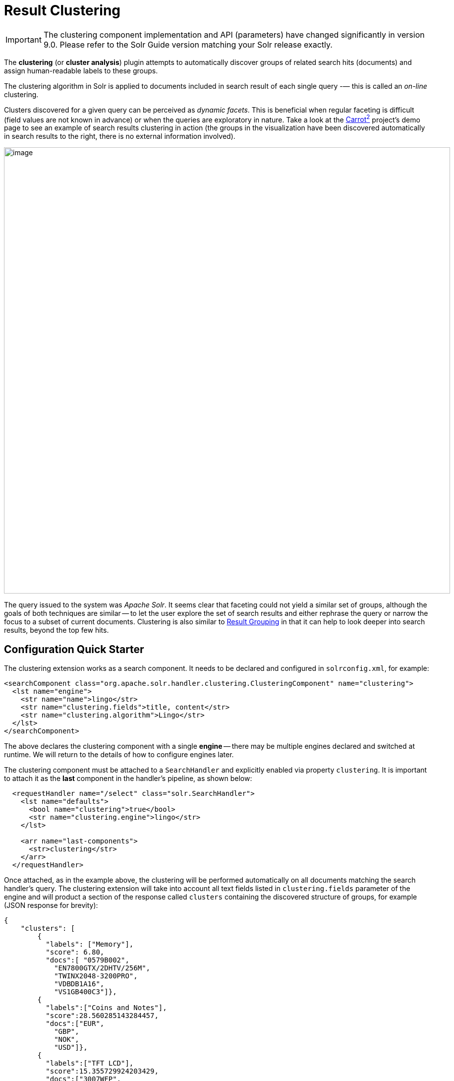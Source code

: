 = Result Clustering
// Licensed to the Apache Software Foundation (ASF) under one
// or more contributor license agreements.  See the NOTICE file
// distributed with this work for additional information
// regarding copyright ownership.  The ASF licenses this file
// to you under the Apache License, Version 2.0 (the
// "License"); you may not use this file except in compliance
// with the License.  You may obtain a copy of the License at
//
//   http://www.apache.org/licenses/LICENSE-2.0
//
// Unless required by applicable law or agreed to in writing,
// software distributed under the License is distributed on an
// "AS IS" BASIS, WITHOUT WARRANTIES OR CONDITIONS OF ANY
// KIND, either express or implied.  See the License for the
// specific language governing permissions and limitations
// under the License.

[IMPORTANT]
====
The clustering component implementation and API (parameters) have changed significantly in version 9.0.
Please refer to the Solr Guide version matching your Solr release exactly.
====

The *clustering* (or *cluster analysis*) plugin attempts to automatically discover groups of related search hits (documents) and assign human-readable labels to these groups.

The clustering algorithm in Solr is applied to documents included in search result of each single query -— this is called an _on-line_ clustering.

Clusters discovered for a given query can be perceived as _dynamic facets_. This is beneficial when regular faceting is difficult (field values are not known in advance) or when the queries are exploratory in nature.
Take a look at the https://search.carrot2.org/#/search/web/apache%20solr/treemap[Carrot^2^] project's demo page to see an example of search results clustering in action (the groups in the visualization have been discovered automatically in search results to the right, there is no external information involved).

image::images/result-clustering/carrot2.png[image,width=900]

The query issued to the system was _Apache Solr_.
It seems clear that faceting could not yield a similar set of groups, although the goals of both techniques are similar -- to let the user explore the set of search results and either rephrase the query or narrow the focus to a subset of current documents.
Clustering is also similar to <<result-grouping.adoc#,Result Grouping>> in that it can help to look deeper into search results, beyond the top few hits.

== Configuration Quick Starter

The clustering extension works as a search component.
It needs to be declared and configured in `solrconfig.xml`, for example:

[source,xml]
----
<searchComponent class="org.apache.solr.handler.clustering.ClusteringComponent" name="clustering">
  <lst name="engine">
    <str name="name">lingo</str>
    <str name="clustering.fields">title, content</str>
    <str name="clustering.algorithm">Lingo</str>
  </lst>
</searchComponent>
----

The above declares the clustering component with a single *engine* -- there may be multiple engines declared and switched at runtime.
We will return to the details of how to configure engines later.

The clustering component must be attached to a `SearchHandler` and explicitly enabled via property `clustering`.
It is important to attach it as the *last* component in the handler's pipeline, as shown below:

[source,xml]
----
  <requestHandler name="/select" class="solr.SearchHandler">
    <lst name="defaults">
      <bool name="clustering">true</bool>
      <str name="clustering.engine">lingo</str>
    </lst>

    <arr name="last-components">
      <str>clustering</str>
    </arr>
  </requestHandler>
----

Once attached, as in the example above, the clustering will be performed automatically
on all documents matching the search handler's query.
The clustering extension will take into
account all text fields listed in `clustering.fields` parameter of the engine and will
product a section of the response called `clusters` containing the discovered structure of
groups, for example (JSON response for brevity):

[source,json]
----
{
    "clusters": [
        {
          "labels": ["Memory"],
          "score": 6.80,
          "docs":[ "0579B002",
            "EN7800GTX/2DHTV/256M",
            "TWINX2048-3200PRO",
            "VDBDB1A16",
            "VS1GB400C3"]},
        {
          "labels":["Coins and Notes"],
          "score":28.560285143284457,
          "docs":["EUR",
            "GBP",
            "NOK",
            "USD"]},
        {
          "labels":["TFT LCD"],
          "score":15.355729924203429,
          "docs":["3007WFP",
            "9885A004",
            "MA147LL/A",
            "VA902B"]}
    ]
}
----

The `labels` element of each cluster is a dynamically discovered phrase that describes and applies to all document identifiers under `docs` element.

== Solr Distribution Example

The `techproducts` example included with Solr is pre-configured with all the necessary components for result clustering -- but they are disabled by default.

To enable the clustering component extension and the dedicated search handler configured to use it, specify a JVM System Property when running the example:

[source,bash]
----
bin/solr start -e techproducts -Dsolr.clustering.enabled=true
----

You can now try out the clustering handler by opening the following URL in a browser:

`\http://localhost:8983/solr/techproducts/clustering?q=\*:*&rows=100&wt=xml`

The output XML should include search hits and an array of automatically discovered clusters at the end, resembling the output shown here:

[source,xml]
----
<response>
  <lst name="responseHeader">
    <int name="status">0</int>
    <int name="QTime">299</int>
  </lst>
  <result name="response" numFound="32" start="0" maxScore="1.0">
    <doc>
      <str name="id">GB18030TEST</str>
      <str name="name">Test with some GB18030 encoded characters</str>
      <arr name="features">
        <str>No accents here</str>
        <str>这是一个功能</str>
        <str>This is a feature (translated)</str>
        <str>这份文件是很有光泽</str>
        <str>This document is very shiny (translated)</str>
      </arr>
      <float name="price">0.0</float>
      <str name="price_c">0,USD</str>
      <bool name="inStock">true</bool>
      <long name="_version_">1448955395025403904</long>
      <float name="score">1.0</float>
    </doc>

    <!-- more search hits, omitted -->
  </result>

  <arr name="clusters">
    <lst>
      <arr name="labels">
        <str>DDR</str>
      </arr>
      <double name="score">3.9599865057283354</double>
      <arr name="docs">
        <str>TWINX2048-3200PRO</str>
        <str>VS1GB400C3</str>
        <str>VDBDB1A16</str>
      </arr>
    </lst>
    <lst>
      <arr name="labels">
        <str>iPod</str>
      </arr>
      <double name="score">11.959228467119022</double>
      <arr name="docs">
        <str>F8V7067-APL-KIT</str>
        <str>IW-02</str>
        <str>MA147LL/A</str>
      </arr>
    </lst>

    <!-- More clusters here, omitted. -->

    <lst>
      <arr name="labels">
        <str>Other Topics</str>
      </arr>
      <double name="score">0.0</double>
      <bool name="other-topics">true</bool>
      <arr name="docs">
        <str>adata</str>
        <str>apple</str>
        <str>asus</str>
        <str>ati</str>
        <!-- other unassigned document IDs here -->
      </arr>
    </lst>
  </arr>
</response>
----

A few clusters discovered for this query (`\*:*`), separate all search hits into various categories: DDR, iPod, Hard Drive, etc.
Each cluster has a label and score that indicates the "goodness" of the cluster.
The score is algorithm-specific and is meaningful only in relation to the scores of other clusters in the same set.
In other words, if cluster _A_ has a higher score than cluster _B_, cluster _A_ should be of better quality (have a better label and/or more coherent document set).
Each cluster has an array of identifiers of documents belonging to it.
These identifiers correspond to the `uniqueKey` field declared in the schema.

Sometimes cluster labels may not make much sense (this depends on many factors -- text in clustered fields, number of documents, algorithm paramerters).
Also, some documents may be left out and not be clustered at all; these will be assigned to the synthetic _Other Topics_ group, marked with the `other-topics` property set to `true` (see the XML dump above for an example).
The score of the other topics group is zero.

== Installation

The clustering contrib extension requires `dist/solr-clustering-*.jar` and all JARs under `contrib/clustering/lib`.

You can include the required contrib JARs in `solrconfig.xml` as shown below (by default paths are relative to the Solr core so they may need adjustments to your configuration, or an explicit specification of the `$solr.install.dir`):

[source,xml]
----
<lib dir="${solr.install.dir:../../..}/contrib/clustering/lib/" regex=".*\.jar" />
<lib dir="${solr.install.dir:../../..}/dist/" regex="solr-clustering-\d.*\.jar" />
----

== Configuration

=== Component Configuration

The following properties control `ClusteringComponent` state.

`clustering`::
The component is by default disabled, even if properly declared and attached to a search handler.
The `clustering` property must be set to `true` to enable it (this can be done by setting
   up default parameters in the search handler -- see below).

`clustering.engine`::
Declares which engine to use.
If not present, the first declared active engine is used.


=== Clustering Engines

The declaration of clustering component in `solrconfig.xml` must include one or more predefined configurations called _engines_. For example, consider the configuration below:

[source,xml]
----
<searchComponent class="org.apache.solr.handler.clustering.ClusteringComponent" name="clustering">
  <lst name="engine">
      <str name="name">lingo</str>
      <str name="clustering.algorithm">Lingo</str>
      <str name="clustering.fields">title, content</str>
  </lst>

  <lst name="engine">
      <str name="name">stc</str>
      <str name="clustering.algorithm">STC</str>
      <str name="clustering.fields">title</str>
  </lst>
</searchComponent>
----

This declares two separate engines (`lingo` and `stc`): these configurations have a
different clustering algorithm, and a different set of clustered document fields.
The
active engine can be selected by passing `clustering.engine=_name_` parameter
at runtime (via URL) or as the default within the search handler's configuration,
as shown below:

[source,xml]
----
<requestHandler name="/clustering" class="solr.SearchHandler">
  <lst name="defaults">
    <!-- Clustering component enabled. -->
    <bool name="clustering">true</bool>
    <str name="clustering.engine">stc</str>

    <!-- Cluster the top 100 search results - bump up the 'rows' parameter. -->
    <str name="rows">100</str>
  </lst>

  <!-- Append clustering at the end of the list of search components. -->
  <arr name="last-components">
    <str>clustering</str>
  </arr>
</requestHandler>
----

=== Clustering Engine Configuration Parameters

Each declared engine can be configured using a number of parameters described below.

`clustering.fields` (_required_)::
A comma (or space) separated list of text fields which should contain the text
content for clustering.
At least one field must be provided.
The fields are separate from search handler's `fl` parameter so that clustered fields don't have to be included in the response.

`clustering.algorithm` (_required_)::
The clustering algorithm is the actual logic (implementation) that discovers relationships among the documents and forms human-readable cluster labels.
This parameter sets the name of the clustering algorithm this engine is going to use.
Algorithms are supplied to Solr via Carrot^2^-defined service extension.
By default, the following open-source algorithms should be available: `Lingo`, `STC`, `Bisecting K-Means`.
A commercial clustering algorithm `Lingo3G` plugs into the same extension point and can be used, if it is available on classpath.

.How to choose the Clustering Algorithm?
****
The question of which algorithm to choose depends on the amount of traffic, the expected result, and the input data (each algorithm will cluster the input slightly differently).
There is no one answer which algorithm is "the best": Lingo3G provides hierarchical clusters, Lingo and STC provide flat clusters.
STC is faster than Lingo, but arguably produces less intuitive clusters, Lingo3G is the fastest algorithm but is not free or open source... Experiment and pick one that suits your needs.

For a comparison of characteristics of these algorithms see the following links:

* https://carrot2.github.io/release/4.0.4/doc/algorithms/
* https://carrotsearch.com/lingo3g-comparison.html

The clustering component lists all available algorithms, languages and algorithm-language compatibility at startup.
You can peek at startup logs to see what's available
in your Solr installation.
****

`clustering.maxLabels`::
Maximum number of returned cluster labels (if the algorithm returns more labels, the list will
be truncated).
By default all labels are returned.

`clustering.includeSubclusters`::
If `true`, sub-clusters are included in the response for algorithms that support hierarchical
clustering.
`false` causes only top-level clusters to be returned.

`clustering.includeOtherTopics`::
If `true`, a synthetic cluster called _Other Topics_, consisting of all documents not assigned to any other cluster is formed and returned.
The default value of this parameter is `true` but if
  there is no need for this synthetic cluster, it can be set to `false`.

`clustering.resources`::
Location of algorithm-specific resources and configuration files (stop words, other lexical resources, default settings).
This property is `null` by default and all resources are read from their respective algorithm default resource pool (JARs).
If this property is not empty, it resolves relative to Solr core's configuration directory.
This parameter can be applied during Solr startup _only_, it can't be overriden per-request.

There are more properties applying to engine configuration.
We describe these in functional sections that follow.

=== Full Field and Query-Context (Snippet) Clustering

The clustering algorithm can consume full content of fields or just the left and right context around query-matching regions (so-called _snippets_).
Contrary to the intuition, using query contexts can increase the quality of clustering even if it feeds less data to the algorithm.
This is typically caused by the fact that snippets are more focused around the phrases and terms surrounding the query and the algorithm has a better signal-to-noise ratio of data to work with.

We recommend using query contexts when fields contain a lot of content (this would affect clustering performance).

The following three properties control whether the context or full content are processed and how snippets are formed for clustering.

`clustering.preferQueryContext`::
If `true`, the engine will try to extract context around the query matching regions and use these contexts as input for the clustering algorithm.

`clustering.contextSize`::
The maximum size, in characters, of each snippet created by the context retrieval algorithm (internal highlighter).

`clustering.contextCount`::
The maximum number of different, non-contiguous snippets from a single field.

=== Default Clustering Language

The default implementations of clustering algorithms in Carrot^2^ (shipped with Solr) have built-in support (stemming, stop words) for preprocessing a number of languages.
It is important to provide the clustering algorithm with a hint of what language should be used for clustering.
This can be done in two ways -- by passing the name of the default language or by providing the language as a field with each document.
The following two engine configuration parameters control this:

`clustering.language`::
Name of the default language to use for clustering.
The default value of this field is `English`.
The provided language must be available and the clustering algorithm must support it.

`clustering.languageField`::
Name of the document field that stores the document's language.
If the field does not exist for a document or the value is blank, the default language is used.

The list of supported languages can change dynamically (languages are loaded via external service provider extension) and may depend on the selected algorithm (algorithms can support a subset of languages for which resources are available).
The clustering component will log all supported algorithm-language pairs at Solr startup, so you can inspect what's supported on your particular Solr instance.
For example:

[source,text]
----
2020-10-29 [...] Clustering algorithm Lingo3G loaded with support for the following languages: Dutch, English
2020-10-29 [...] Clustering algorithm Lingo loaded with support for the following languages: Danish, Dutch, English, Finnish, French, German, Hungarian, Italian, Norwegian, Portuguese, Romanian, Russian, Spanish, Swedish, Turkish
2020-10-29 [...] Clustering algorithm Bisecting K-Means loaded with support for the following languages: Danish, Dutch, English, Finnish, French, German, Hungarian, Italian, Norwegian, Portuguese, Romanian, Russian, Spanish, Swedish, Turkish
----

=== Handling Multilingual Content

It is often the case that the index (and query result) contains documents in _multiple_ languages.
Clustering such search results is problematic.
Ideally, the engine should translate (or understand) the content of documents and then group relevant information together, regardless of the language it is written in.

In reality, clustering algorithms are typically much simpler -- they infer similarity between documents from statistical properties of terms and phrases that occur in those documents.
So texts written in different languages will not cluster too well.

To deal witht his situation the default clustering component implementation in Solr will try to first group all documents by their language and then apply clustering to each sub-group in that language.
It is recommended to store the language of each document as its separate field and point at it using the `clustering.languageField` configuration property described above.

== Tweaking Algorithm Settings

The clustering algorithms that come with Solr use their default parameter values and language resources.
We highly recommend tuning both for production uses.
Improving the default language resources to include words and phrases common to a particular document domain will improve clustering quality significantly.

Carrot^2^ algorithms have an extensive set of parameters and language resource tuning options.
Please refer to https://carrot2.github.io/release/latest/[up-to-date project documentation]. In particular, the language resources section and each algorithm's attributes section.


=== Changing Clustering Algorithm Parameters

Clustering algorithm settings can be changed via Solr parameters either
permanently (in the Engine's declaration) or per-request (via Solr URL parameters).

For example, let's assume the following engine configuration:

[source,xml]
----
<lst name="engine">
  <str name="name">lingo</str>
  <str name="clustering.algorithm">Lingo</str>
  <str name="clustering.fields">name, features</str>
  <str name="clustering.language">English</str>
</lst>
----

First, locate the configuration parameters for the Lingo algorithm
at https://carrot2.github.io/release/latest/[Carrot^2^ documentation site]:

image::images/result-clustering/carrot2-docs-attrs1.png[image,scaledwidth=75%]

Then locate the particular setting you'd like to change and note the
REST API path to that setting (in this case the parameter is
`minClusterSize` and its path is `preprocessing.documentAssigner.minClusterSize`):

image::images/result-clustering/carrot2-docs-attrs2.png[image,scaledwidth=75%]

Now add the full path-value pair to the engine's configuration:

[source,xml]
----
<lst name="engine">
  <str name="name">lingo</str>
  <str name="clustering.algorithm">Lingo</str>
  <str name="clustering.fields">name, features</str>
  <str name="clustering.language">English</str>

  <int name="preprocessing.documentAssigner.minClusterSize">3</int>
</lst>
----

The following rules apply.

* The type of the parameter must be consistent with the type listed in Carrot^2^ specification.

* If the parameter is added to the engine's configuration in `solrconfig.xml`, the core must be reloaded for the changes to be picked up.
Alternatively, pass the parameter via the request URL to change things dynamically on a per-request basis.
For example, if you have the `techproducts` example running, this will cut the clusters to only those containing at least three documents:
 `http://localhost:8983/solr/techproducts/clustering?q=\*:*&rows=100&wt=json&preprocessing.documentAssigner.minClusterSize=3`

* For complex types, the parameter key with the name of the instantiated type must precede any of its own parameters.

=== Custom Language Resources

Clustering algorithms rely on language and domain-specific language resources to
improve the quality of clusters (by discarding domain-specific noise and boilerplate language).

By default, language resources are read from the engine-declared algorithm default JAR.
You can pass a custom location for these resources by specifying the `clustering.resources` parameter.
The value of this parameter resolves to a location relative to Solr core's configuration directory.
For example, the following definition:

[source,xml]
----
<lst name="engine">
  <str name="name">lingo</str>
  <str name="clustering.algorithm">Lingo</str>
  <str name="clustering.fields">name, features</str>
  <str name="clustering.language">English</str>

  <str name="clustering.resources">lingo-resources</str>
</lst>
----

would result in the following log entry and expected resource location:

[source,text]
----
Clustering algorithm resources first looked up relative to: [.../example/techproducts/solr/techproducts/conf/lingo-resources]
----

The best way to start tuning algorithm resources is to copy all the defaults from its
corresponding Carrot^2^ JAR file (or Carrot^2^ distribution).

== Performance Considerations

Clustering of search results comes with some performance considerations:

* The cost of fetching a larger-than-usual number of search results (50, 100 or more documents),
* Additional computational cost of the clustering itself.
* In distributed mode the content of document fields for clustering is collected from shards and adds some additional network overhead.

For simple queries, the clustering time will usually dominate everything else.
If document fields are very long, the retrieval of stored content can become a bottleneck.

The performance impact of clustering can be lowered in several ways.

* Cluster less data: use query context (snippets) instead of full field content (`clustering.preferQueryContext=true`).
* Perform clustering on just a subset of document fields or curate fields for clustering (add abstracts at indexing-time) to make the input smaller.
* Tune the performance attributes related directly to a specific algorithm.
* Try a different, faster algorithm (STC instead of Lingo, Lingo3G instead of STC).


== Additional Resources

The following resources provide additional information about the clustering component in Solr and its potential applications.

* Clustering and Visualization of Solr search results (Berlin BuzzWords conference, *2011*): http://2011.berlinbuzzwords.de/sites/2011.berlinbuzzwords.de/files/solr-clustering-visualization.pdf
